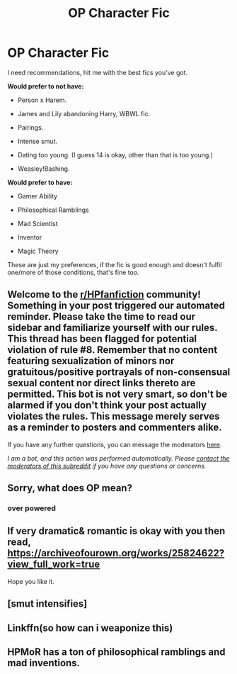 #+TITLE: OP Character Fic

* OP Character Fic
:PROPERTIES:
:Author: goldenbnana
:Score: 4
:DateUnix: 1598871941.0
:DateShort: 2020-Aug-31
:FlairText: Request
:END:
I need recommendations, hit me with the best fics you've got.

*Would prefer to not have:*

- Person x Harem.

- James and Lily abandoning Harry, WBWL fic.

- Pairings.

- Intense smut.

- Dating too young. (I guess 14 is okay, other than that is too young.)

- Weasley!Bashing.

*Would prefer to have:*

- Gamer Ability

- Philosophical Ramblings

- Mad Scientist

- Inventor

- Magic Theory

These are just my preferences, if the fic is good enough and doesn't fulfil one/more of those conditions, that's fine too.


** Welcome to the [[/r/HPfanfiction][r/HPfanfiction]] community! Something in your post triggered our automated reminder. Please take the time to read our sidebar and familiarize yourself with our rules. This thread has been flagged for potential violation of rule #8. Remember that no content featuring sexualization of minors nor gratuitous/positive portrayals of non-consensual sexual content nor direct links thereto are permitted. This bot is not very smart, so don't be alarmed if you don't think your post actually violates the rules. This message merely serves as a reminder to posters and commenters alike.

If you have any further questions, you can message the moderators [[https://www.reddit.com/message/compose?to=%2Fr%2FHPfanfiction][here]].

/I am a bot, and this action was performed automatically. Please [[/message/compose/?to=/r/HPfanfiction][contact the moderators of this subreddit]] if you have any questions or concerns./
:PROPERTIES:
:Author: AutoModerator
:Score: 1
:DateUnix: 1598871941.0
:DateShort: 2020-Aug-31
:END:


** Sorry, what does OP mean?
:PROPERTIES:
:Score: 2
:DateUnix: 1598873397.0
:DateShort: 2020-Aug-31
:END:

*** over powered
:PROPERTIES:
:Author: azigi
:Score: 2
:DateUnix: 1598874447.0
:DateShort: 2020-Aug-31
:END:


** If very dramatic& romantic is okay with you then read, [[https://archiveofourown.org/works/25824622?view_full_work=true]]

Hope you like it.
:PROPERTIES:
:Author: pierrs
:Score: 1
:DateUnix: 1598878363.0
:DateShort: 2020-Aug-31
:END:


** [smut intensifies]
:PROPERTIES:
:Author: Darkhorse_17
:Score: 1
:DateUnix: 1598943211.0
:DateShort: 2020-Sep-01
:END:


** Linkffn(so how can i weaponize this)
:PROPERTIES:
:Author: _-Perses-_
:Score: 1
:DateUnix: 1598951673.0
:DateShort: 2020-Sep-01
:END:


** HPMoR has a ton of philosophical ramblings and mad inventions.
:PROPERTIES:
:Author: 15_Redstones
:Score: -1
:DateUnix: 1598878100.0
:DateShort: 2020-Aug-31
:END:
